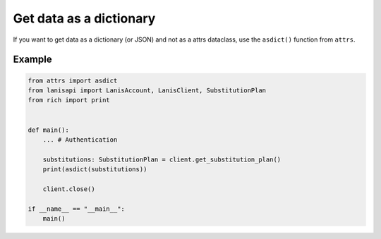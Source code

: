 .. title:: Get data as a dictionary

.. _dict:

Get data as a dictionary
========================

If you want to get data as a dictionary (or JSON) and not as a attrs dataclass, use
the ``asdict()`` function from ``attrs``.

Example
-------

.. code-block:: python

    from attrs import asdict
    from lanisapi import LanisAccount, LanisClient, SubstitutionPlan
    from rich import print


    def main(): 
        ... # Authentication

        substitutions: SubstitutionPlan = client.get_substitution_plan()
        print(asdict(substitutions))

        client.close()

    if __name__ == "__main__":
        main()

